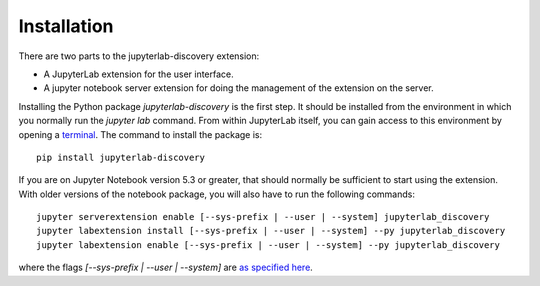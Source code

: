 Installation
============

There are two parts to the jupyterlab-discovery extension:

- A JupyterLab extension for the user interface.
- A jupyter notebook server extension for doing the management of the extension on the server.

Installing the Python package `jupyterlab-discovery` is the first step. It should be installed
from the environment in which you normally run the `jupyter lab` command. From within JupyterLab
itself, you can gain access to this environment by opening a `terminal`_. The command to install
the package is::

    pip install jupyterlab-discovery

If you are on Jupyter Notebook version 5.3 or greater, that should normally be sufficient to
start using the extension. With older versions of the notebook package, you will also have
to run the following commands::

    jupyter serverextension enable [--sys-prefix | --user | --system] jupyterlab_discovery
    jupyter labextension install [--sys-prefix | --user | --system] --py jupyterlab_discovery
    jupyter labextension enable [--sys-prefix | --user | --system] --py jupyterlab_discovery

where the flags `[--sys-prefix | --user | --system]` are `as specified here`_.

.. links

.. _`as specified here`: https://jupyter-notebook.readthedocs.io/en/stable/extending/frontend_extensions.html#installing-and-enabling-extensions


.. _`terminal`: http://jupyterlab.readthedocs.io/en/stable/user/terminal.html

